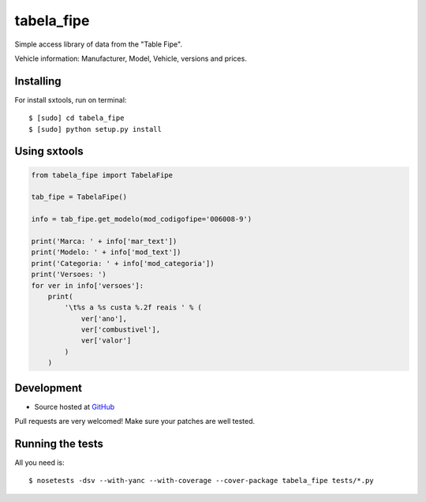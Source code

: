 ======
tabela_fipe
======

.. image:: https://badges.gitter.im/Join%20Chat.svg
   :alt: Join the chat at https://gitter.im/sxslex/tabela_fipe
   :target: https://gitter.im/sxslex/tabela_fipe?utm_source=badge&utm_medium=badge&utm_campaign=pr-badge&utm_content=badge

.. image:: https://travis-ci.org/sxslex/tabela_fipe.svg?branch=master
    :target: https://travis-ci.org/sxslex/tabela_fipe

Simple access library of data from the "Table Fipe".

Vehicle information: Manufacturer, Model, Vehicle, versions and prices.

Installing
--------

For install sxtools, run on terminal: ::

    $ [sudo] cd tabela_fipe
    $ [sudo] python setup.py install

Using sxtools
--------

.. code-block:: python


    from tabela_fipe import TabelaFipe

    tab_fipe = TabelaFipe()

    info = tab_fipe.get_modelo(mod_codigofipe='006008-9')

    print('Marca: ' + info['mar_text'])
    print('Modelo: ' + info['mod_text'])
    print('Categoria: ' + info['mod_categoria'])
    print('Versoes: ')
    for ver in info['versoes']:
        print(
            '\t%s a %s custa %.2f reais ' % (
                ver['ano'],
                ver['combustivel'],
                ver['valor']
            )
        )


Development
--------

* Source hosted at `GitHub <https://github.com/sxslex/tabela_fipe>`_

Pull requests are very welcomed! Make sure your patches are well tested.

Running the tests
--------

All you need is: ::

    $ nosetests -dsv --with-yanc --with-coverage --cover-package tabela_fipe tests/*.py


